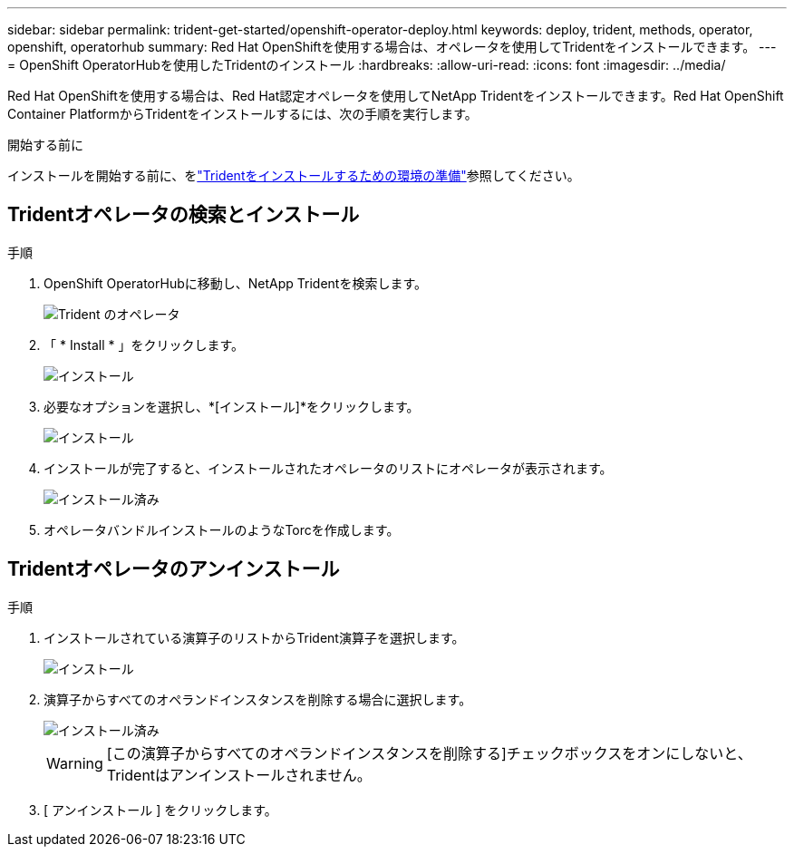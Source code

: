 ---
sidebar: sidebar 
permalink: trident-get-started/openshift-operator-deploy.html 
keywords: deploy, trident, methods, operator, openshift, operatorhub 
summary: Red Hat OpenShiftを使用する場合は、オペレータを使用してTridentをインストールできます。 
---
= OpenShift OperatorHubを使用したTridentのインストール
:hardbreaks:
:allow-uri-read: 
:icons: font
:imagesdir: ../media/


[role="lead"]
Red Hat OpenShiftを使用する場合は、Red Hat認定オペレータを使用してNetApp Tridentをインストールできます。Red Hat OpenShift Container PlatformからTridentをインストールするには、次の手順を実行します。

.開始する前に
インストールを開始する前に、をlink:../trident-get-started/requirements.html["Tridentをインストールするための環境の準備"]参照してください。



== Tridentオペレータの検索とインストール

.手順
. OpenShift OperatorHubに移動し、NetApp Tridentを検索します。
+
image::../media/openshift-operator-01.png[Trident のオペレータ]

. 「 * Install * 」をクリックします。
+
image::../media/openshift-operator-02.png[インストール]

. 必要なオプションを選択し、*[インストール]*をクリックします。
+
image::../media/openshift-operator-03.png[インストール]

. インストールが完了すると、インストールされたオペレータのリストにオペレータが表示されます。
+
image::../media/openshift-operator-04.png[インストール済み]

. オペレータバンドルインストールのようなTorcを作成します。




== Tridentオペレータのアンインストール

.手順
. インストールされている演算子のリストからTrident演算子を選択します。
+
image::../media/openshift-operator-05.png[インストール]

. 演算子からすべてのオペランドインスタンスを削除する場合に選択します。
+
image::../media/openshift-operator-06.png[インストール済み]

+

WARNING: [この演算子からすべてのオペランドインスタンスを削除する]チェックボックスをオンにしないと、Tridentはアンインストールされません。

. [ アンインストール ] をクリックします。

